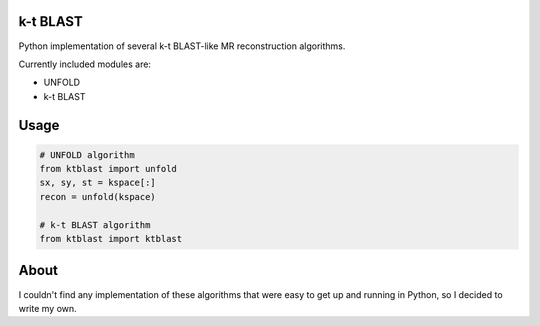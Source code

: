 k-t BLAST
=========

Python implementation of several k-t BLAST-like MR reconstruction
algorithms.

Currently included modules are:

- UNFOLD
- k-t BLAST

Usage
=====

.. code-block:: python

    # UNFOLD algorithm
    from ktblast import unfold
    sx, sy, st = kspace[:]
    recon = unfold(kspace)

    # k-t BLAST algorithm
    from ktblast import ktblast

About
=====

I couldn't find any implementation of these algorithms that were
easy to get up and running in Python, so I decided to write my own.
